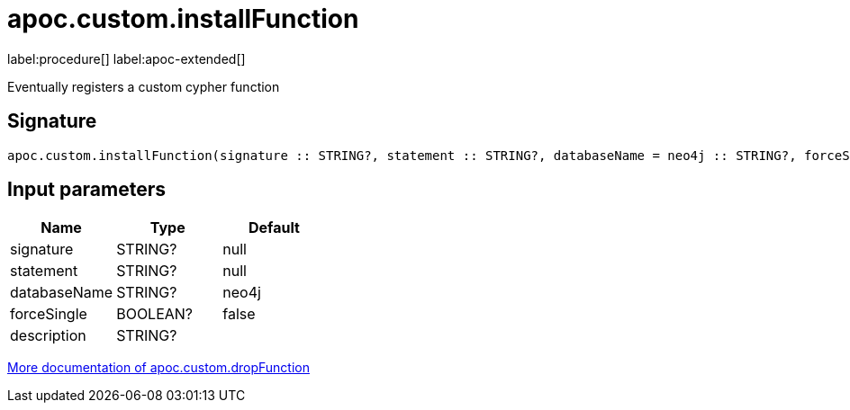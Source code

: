 
= apoc.custom.installFunction
:page-custom-canonical: https://neo4j.com/labs/apoc/5/overview/apoc.custom/apoc.custom.installFunction/
:description: This section contains reference documentation for the apoc.custom.installFunction procedure.

label:procedure[] label:apoc-extended[]

[.emphasis]
Eventually registers a custom cypher function

== Signature

[source]
----
apoc.custom.installFunction(signature :: STRING?, statement :: STRING?, databaseName = neo4j :: STRING?, forceSingle = false :: BOOLEAN?, description =  :: STRING?) :: VOID
----


== Input parameters
[.procedures, opts=header]
|===
| Name | Type | Default 
|signature|STRING?|null
|statement|STRING?|null
|databaseName|STRING?|neo4j
|forceSingle|BOOLEAN?|false
|description|STRING?|
|===


xref:cypher-execution/cypher-based-procedures-functions.adoc[More documentation of apoc.custom.dropFunction,role=more information]


